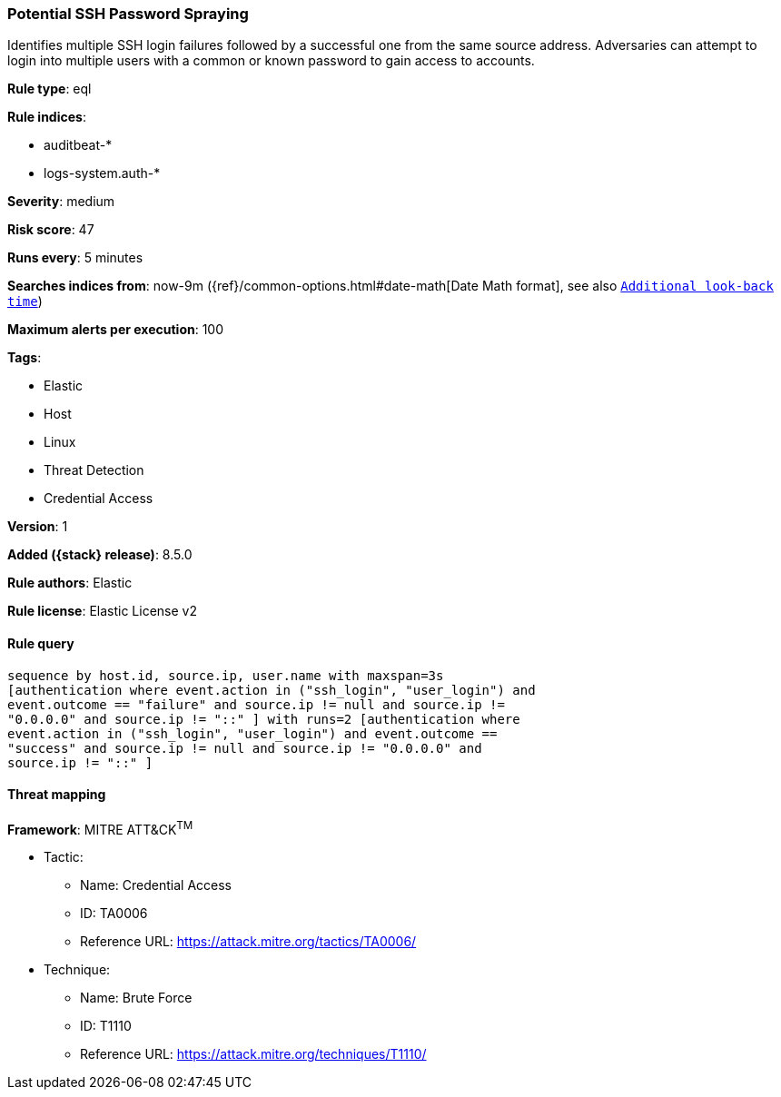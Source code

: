 [[potential-ssh-password-spraying]]
=== Potential SSH Password Spraying

Identifies multiple SSH login failures followed by a successful one from the same source address. Adversaries can attempt to login into multiple users with a common or known password to gain access to accounts.

*Rule type*: eql

*Rule indices*:

* auditbeat-*
* logs-system.auth-*

*Severity*: medium

*Risk score*: 47

*Runs every*: 5 minutes

*Searches indices from*: now-9m ({ref}/common-options.html#date-math[Date Math format], see also <<rule-schedule, `Additional look-back time`>>)

*Maximum alerts per execution*: 100

*Tags*:

* Elastic
* Host
* Linux
* Threat Detection
* Credential Access

*Version*: 1

*Added ({stack} release)*: 8.5.0

*Rule authors*: Elastic

*Rule license*: Elastic License v2

==== Rule query


[source,js]
----------------------------------
sequence by host.id, source.ip, user.name with maxspan=3s
[authentication where event.action in ("ssh_login", "user_login") and
event.outcome == "failure" and source.ip != null and source.ip !=
"0.0.0.0" and source.ip != "::" ] with runs=2 [authentication where
event.action in ("ssh_login", "user_login") and event.outcome ==
"success" and source.ip != null and source.ip != "0.0.0.0" and
source.ip != "::" ]
----------------------------------

==== Threat mapping

*Framework*: MITRE ATT&CK^TM^

* Tactic:
** Name: Credential Access
** ID: TA0006
** Reference URL: https://attack.mitre.org/tactics/TA0006/
* Technique:
** Name: Brute Force
** ID: T1110
** Reference URL: https://attack.mitre.org/techniques/T1110/
